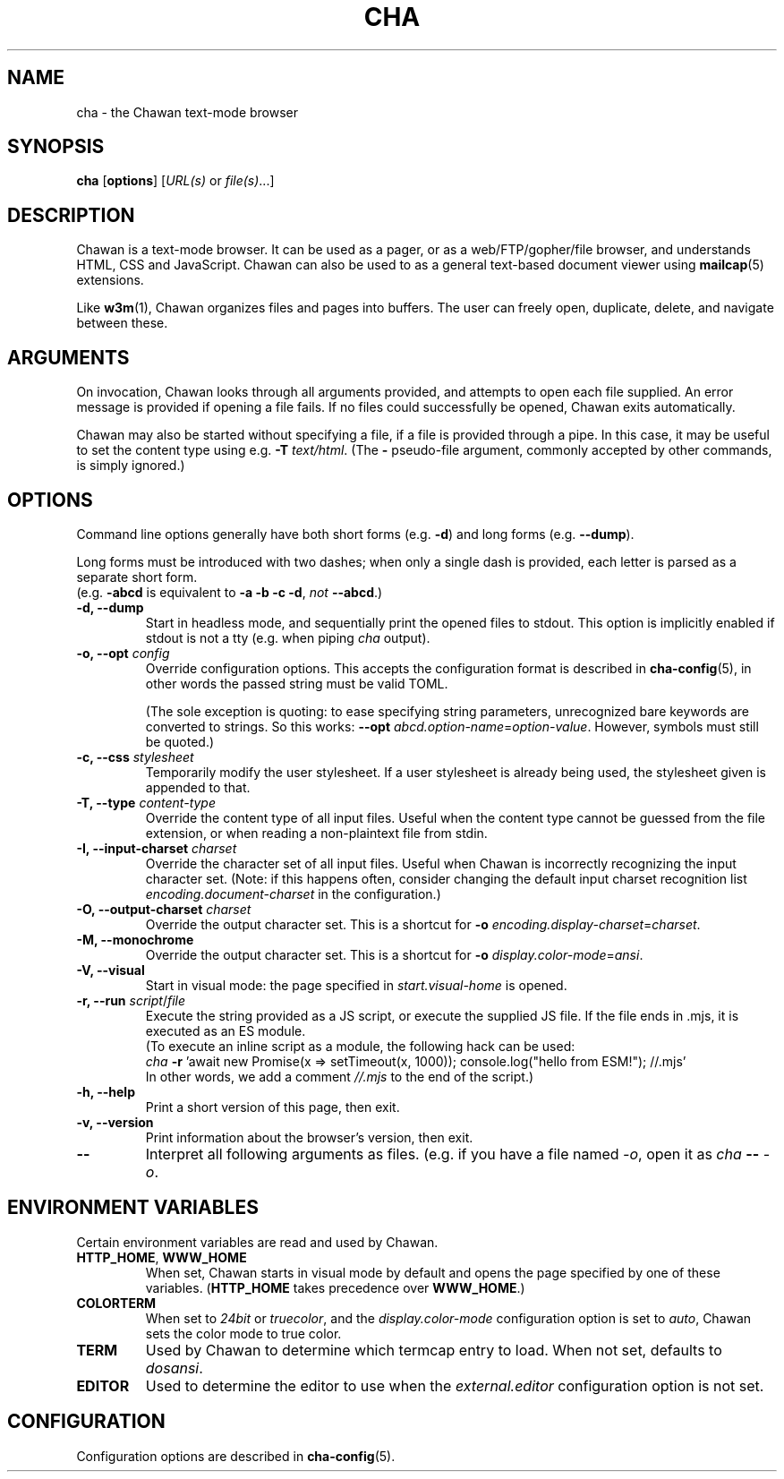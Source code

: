 .TH CHA 1
.SH NAME
cha - the Chawan text-mode browser
.SH SYNOPSIS
.B cha
[\fBoptions\fR]
[\fIURL(s) \fRor \fIfile(s)\fR...]
.SH DESCRIPTION
Chawan is a text-mode browser. It can be used as a pager, or as a
web/FTP/gopher/file browser, and understands HTML, CSS and JavaScript.
Chawan can also be used to as a general text-based document viewer using
\fBmailcap\fR(5) extensions.

Like \fBw3m\fR(1), Chawan organizes files and pages into buffers. The user
can freely open, duplicate, delete, and navigate between these.

.SH ARGUMENTS
On invocation, Chawan looks through all arguments provided, and attempts
to open each file supplied. An error message is provided if opening a file
fails. If no files could successfully be opened, Chawan exits automatically.

Chawan may also be started without specifying a file, if a file is provided
through a pipe. In this case, it may be useful to set the content type using
e.g. \fB\-T \fItext/html\fR. (The \fB-\fR pseudo-file argument, commonly accepted
by other commands, is simply ignored.)

.SH OPTIONS
Command line options generally have both short forms (e.g. \fB\-d\fR) and long
forms (e.g. \fB\-\-dump\fR).

Long forms must be introduced with two dashes; when
only a single dash is provided, each letter is parsed as a separate short form.
.br
(e.g. \fB\-abcd\fR is equivalent to \fB\-a \-b \-c \-d\fR, \fInot\fR
\fB\-\-abcd\fR.)

.TP
\fB\-d, \-\-dump\fR
Start in headless mode, and sequentially print the opened files to stdout.
This option is implicitly enabled if stdout is not a tty (e.g. when piping
\fIcha\fR output).
.TP
\fB\-o, \-\-opt\fR \fIconfig\fR
Override configuration options. This accepts the configuration format is
described in \fBcha-config\fR(5), in other words the passed string must be
valid TOML.

(The sole exception is quoting: to ease specifying string
parameters, unrecognized bare keywords are converted to strings. So this
works: \fB--opt\fR \fIabcd.option-name\fR=\fIoption-value\fR. However, symbols must
still be quoted.)
.TP
\fB\-c, \-\-css\fR \fIstylesheet\fR
Temporarily modify the user stylesheet. If a user stylesheet is already
being used, the stylesheet given is appended to that.
.TP
\fB\-T, \-\-type\fR \fIcontent-type\fR
Override the content type of all input files. Useful when the content type
cannot be guessed from the file extension, or when reading a non-plaintext
file from stdin.
.TP
\fB\-I, \-\-input-charset\fR \fIcharset\fR
Override the character set of all input files. Useful when Chawan is
incorrectly recognizing the input character set. (Note: if this happens
often, consider changing the default input charset recognition list
\fIencoding.document-charset\fR in the configuration.)
.TP
\fB\-O, \-\-output-charset\fR \fIcharset\fR
Override the output character set. This is a shortcut for
\fB\-o \fIencoding.display\-charset\fR=\fIcharset\fR.
.TP
\fB\-M, \-\-monochrome\fR
Override the output character set. This is a shortcut for
\fB\-o \fIdisplay.color\-mode\fR=\fIansi\fR.
.TP
\fB\-V, \-\-visual\fR
Start in visual mode: the page specified in \fIstart.visual-home\fR is opened.
.TP
\fB\-r, \-\-run\fR \fIscript\fR/\fIfile\fR
Execute the string provided as a JS script, or execute the supplied JS
file. If the file ends in .mjs, it is executed as an ES module.
.br
(To execute an inline script as a module, the following hack can be used:
.br
\fIcha \fB-r \fR'await new Promise(x => setTimeout(x, 1000));
console.log("hello from ESM!"); //.mjs'
.br
In other words, we add a comment \fI//.mjs\fR to the end of the script.)
.TP
\fB\-h, \-\-help\fR
Print a short version of this page, then exit.
.TP
\fB\-v, \-\-version\fR
Print information about the browser's version, then exit.
.TP
\fB\-\-\fP
Interpret all following arguments as files. (e.g. if you have a file named
\fI\-o\fR, open it as \fIcha \fB--\fR \fI-o\fR.

.SH ENVIRONMENT VARIABLES
Certain environment variables are read and used by Chawan.

.TP
\fBHTTP_HOME\fR, \fBWWW_HOME\fR
When set, Chawan starts in visual mode by default and opens the page specified
by one of these variables. (\fBHTTP_HOME\fR takes precedence over
\fBWWW_HOME\fR.)
.TP
\fBCOLORTERM\fR
When set to \fI24bit\fR or \fItruecolor\fR, and the \fIdisplay.color-mode\fR
configuration option is set to \fIauto\fR, Chawan sets the color mode to
true color.
.TP
\fBTERM\fR
Used by Chawan to determine which termcap entry to load. When not set,
defaults to \fIdosansi\fR.
.TP
\fBEDITOR\fR
Used to determine the editor to use when the \fIexternal.editor\fR
configuration option is not set.

.SH CONFIGURATION
Configuration options are described in \fBcha-config\fR(5).
